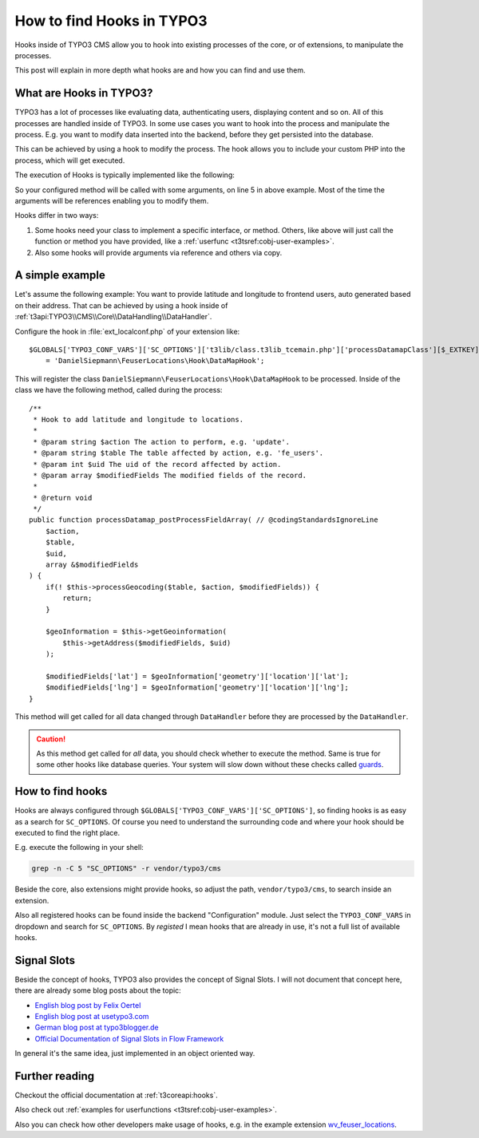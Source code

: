 .. highlight:: php
.. post:: Jul 21, 2016
   :tags: typo3, hooks
   :excerpt: 2

.. _how-to-find-hooks-in-typo3:

How to find Hooks in TYPO3
==========================

Hooks inside of TYPO3 CMS allow you to hook into existing processes of the core, or of extensions,
to manipulate the processes.

This post will explain in more depth what hooks are and how you can find and use them.

.. _what-are-hooks-in-typo3:

What are Hooks in TYPO3?
------------------------

TYPO3 has a lot of processes like evaluating data, authenticating users, displaying content and so
on. All of this processes are handled inside of TYPO3. In some use cases you want to hook into the
process and manipulate the process. E.g. you want to modify data inserted into the backend, before
they get persisted into the database.

This can be achieved by using a hook to modify the process. The hook allows you to include your
custom PHP into the process, which will get executed.

The execution of Hooks is typically implemented like the following:

.. code-block:: php
   :linenos:
   :emphasize-lines: 5

    if (is_array($GLOBALS['TYPO3_CONF_VARS']['SC_OPTIONS']['t3lib/class.t3lib_div.php']['devLog'])) {
        $params = array('msg' => $msg, 'extKey' => $extKey, 'severity' => $severity, 'dataVar' => $dataVar);
        $fakeThis = false;
        foreach ($GLOBALS['TYPO3_CONF_VARS']['SC_OPTIONS']['t3lib/class.t3lib_div.php']['devLog'] as $hookMethod) {
            self::callUserFunction($hookMethod, $params, $fakeThis);
        }
    }

So your configured method will be called with some arguments, on line 5 in above example. Most of
the time the arguments will be references enabling you to modify them.

Hooks differ in two ways:

#. Some hooks need your class to implement a specific interface, or method. Others, like above will
   just call the function or method you have provided, like a :ref:`userfunc
   <t3tsref:cobj-user-examples>`.

#. Also some hooks will provide arguments via reference and others via copy.

.. _hooks-typo3-example:

A simple example
----------------

Let's assume the following example: You want to provide latitude and longitude to frontend users,
auto generated based on their address. That can be achieved by using a hook inside of
:ref:`t3api:TYPO3\\CMS\\Core\\DataHandling\\DataHandler`.

Configure the hook in :file:`ext_localconf.php` of your extension like::

    $GLOBALS['TYPO3_CONF_VARS']['SC_OPTIONS']['t3lib/class.t3lib_tcemain.php']['processDatamapClass'][$_EXTKEY]
        = 'DanielSiepmann\FeuserLocations\Hook\DataMapHook';

This will register the class ``DanielSiepmann\FeuserLocations\Hook\DataMapHook`` to be processed.
Inside of the class we have the following method, called during the process::

    /**
     * Hook to add latitude and longitude to locations.
     *
     * @param string $action The action to perform, e.g. 'update'.
     * @param string $table The table affected by action, e.g. 'fe_users'.
     * @param int $uid The uid of the record affected by action.
     * @param array $modifiedFields The modified fields of the record.
     *
     * @return void
     */
    public function processDatamap_postProcessFieldArray( // @codingStandardsIgnoreLine
        $action,
        $table,
        $uid,
        array &$modifiedFields
    ) {
        if(! $this->processGeocoding($table, $action, $modifiedFields)) {
            return;
        }

        $geoInformation = $this->getGeoinformation(
            $this->getAddress($modifiedFields, $uid)
        );

        $modifiedFields['lat'] = $geoInformation['geometry']['location']['lat'];
        $modifiedFields['lng'] = $geoInformation['geometry']['location']['lng'];
    }

This method will get called for all data changed through ``DataHandler`` before they are processed
by the ``DataHandler``.

.. caution::

   As this method get called for *all* data, you should check whether to execute the method. Same is
   true for some other hooks like database queries. Your system will slow down without these checks
   called `guards <https://en.wikipedia.org/wiki/Guard_(computer_science)>`_.

.. _finding-hooks-in-typo3:

How to find hooks
-----------------

Hooks are always configured through ``$GLOBALS['TYPO3_CONF_VARS']['SC_OPTIONS']``, so finding hooks
is as easy as a search for ``SC_OPTIONS``. Of course you need to understand the surrounding code and
where your hook should be executed to find the right place.

E.g. execute the following in your shell:

.. code-block:: bash

    grep -n -C 5 "SC_OPTIONS" -r vendor/typo3/cms

Beside the core, also extensions might provide hooks, so adjust the path, ``vendor/typo3/cms``, to
search inside an extension.

Also all registered hooks can be found inside the backend "Configuration" module. Just select the
``TYPO3_CONF_VARS`` in dropdown and search for ``SC_OPTIONS``. By *registed* I mean hooks that are
already in use, it's not a full list of available hooks.

.. _signal-slots-typo3:

Signal Slots
------------

Beside the concept of hooks, TYPO3 also provides the concept of Signal Slots. I will not document
that concept here, there are already some blog posts about the topic:

- `English blog post by Felix Oertel <http://blog.foertel.com/2011/10/using-signalslots-in-extbase/>`_

- `English blog post at usetypo3.com <https://usetypo3.com/signals-and-hooks-in-typo3.html#c210>`_

- `German blog post at typo3blogger.de <http://typo3blogger.de/signal-slot-pattern/>`_

- `Official Documentation of Signal Slots in Flow Framework
  <https://flowframework.readthedocs.io/en/stable/TheDefinitiveGuide/PartIII/SignalsAndSlots.html#signals-and-slots>`_

In general it's the same idea, just implemented in an object oriented way.

.. _further-reading-typo3-hooks:

Further reading
---------------

Checkout the official documentation at :ref:`t3coreapi:hooks`.

Also check out :ref:`examples for userfunctions <t3tsref:cobj-user-examples>`.

Also you can check how other developers make usage of hooks, e.g. in the example extension
`wv_feuser_locations <https://github.com/web-vision/wv_feuser_locations/tree/develop>`_.
